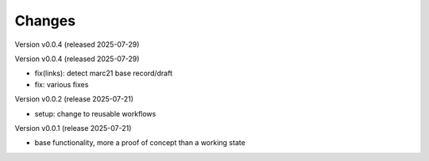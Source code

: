 ..
    Copyright (C) 2024-2025 Graz University of Technology.

    invenio-catalogue-marc21 is free software; you can redistribute it
    and/or modify it under the terms of the MIT License; see LICENSE file for
    more details.

Changes
=======

Version v0.0.4 (released 2025-07-29)


Version v0.0.4 (released 2025-07-29)

- fix(links): detect marc21 base record/draft
- fix: various fixes


Version v0.0.2 (release 2025-07-21)

- setup: change to reusable workflows


Version v0.0.1 (release 2025-07-21)

- base functionality, more a proof of concept than a working state
